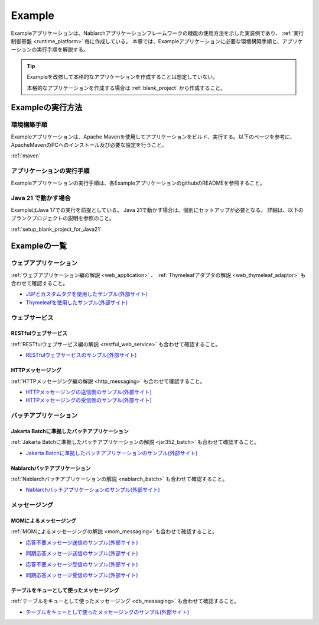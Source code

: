 .. _`example_application`:

=======
Example
=======

Exampleアプリケーションは、Nablarchアプリケーションフレームワークの機能の使用方法を示した実装例であり、 :ref:`実行制御基盤 <runtime_platform>` 毎に作成している。
本章では、Exampleアプリケーションに必要な環境構築手順と、アプリケーションの実行手順を解説する。

.. tip::
 Exampleを改修して本格的なアプリケーションを作成することは想定していない。
 
 本格的なアプリケーションを作成する場合は :ref:`blank_project` から作成すること。


Exampleの実行方法
=================

環境構築手順
------------

Exampleアプリケーションは、Apache Mavenを使用してアプリケーションをビルド、実行する。以下のページを参考に、ApacheMavenのPCへのインストール及び必要な設定を行うこと。

:ref:`maven`

アプリケーションの実行手順
--------------------------

Exampleアプリケーションの実行手順は、各ExampleアプリケーションのgithubのREADMEを参照すること。

Java 21 で動かす場合
----------------------------

ExampleはJava 17での実行を前提としている。
Java 21で動かす場合は、個別にセットアップが必要となる。
詳細は、以下のブランクプロジェクトの説明を参照のこと。

:ref:`setup_blank_project_for_Java21`

Exampleの一覧
=============

ウェブアプリケーション
----------------------

:ref:`ウェブアプリケーション編の解説 <web_application>` 、 :ref:`Thymeleafアダプタの解説 <web_thymeleaf_adaptor>` も合わせて確認すること。

- `JSPとカスタムタグを使用したサンプル(外部サイト) <https://github.com/nablarch/nablarch-example-web>`_
- `Thymeleafを使用したサンプル(外部サイト) <https://github.com/nablarch/nablarch-example-thymeleaf-web>`_


ウェブサービス
--------------

RESTfulウェブサービス
~~~~~~~~~~~~~~~~~~~~~

:ref:`RESTfulウェブサービス編の解説 <restful_web_service>` も合わせて確認すること。

- `RESTfulウェブサービスのサンプル(外部サイト) <https://github.com/nablarch/nablarch-example-rest>`_

HTTPメッセージング
~~~~~~~~~~~~~~~~~~

:ref:`HTTPメッセージング編の解説 <http_messaging>` も合わせて確認すること。

- `HTTPメッセージングの送信側のサンプル(外部サイト) <https://github.com/nablarch/nablarch-example-http-messaging-send>`_
- `HTTPメッセージングの受信側のサンプル(外部サイト) <https://github.com/nablarch/nablarch-example-http-messaging>`_


バッチアプリケーション
----------------------
  
Jakarta Batchに準拠したバッチアプリケーション
~~~~~~~~~~~~~~~~~~~~~~~~~~~~~~~~~~~~~~~~~~~~~

:ref:`Jakarta Batchに準拠したバッチアプリケーションの解説 <jsr352_batch>` も合わせて確認すること。

- `Jakarta Batchに準拠したバッチアプリケーションのサンプル(外部サイト) <https://github.com/nablarch/nablarch-example-batch-ee>`_

Nablarchバッチアプリケーション
~~~~~~~~~~~~~~~~~~~~~~~~~~~~~~

:ref:`Nablarchバッチアプリケーションの解説 <nablarch_batch>` も合わせて確認すること。

- `Nablarchバッチアプリケーションのサンプル(外部サイト) <https://github.com/nablarch/nablarch-example-batch>`_


メッセージング
--------------

MOMによるメッセージング
~~~~~~~~~~~~~~~~~~~~~~~

:ref:`MOMによるメッセージングの解説 <mom_messaging>` も合わせて確認すること。

.. _`example_application-mom_system_messaging-async_message_send`:

- `応答不要メッセージ送信のサンプル(外部サイト) <https://github.com/nablarch/nablarch-example-mom-delayed-send>`_

.. _`example_application-mom_system_messaging-sync_message_send`:

- `同期応答メッセージ送信のサンプル(外部サイト) <https://github.com/nablarch/nablarch-example-mom-sync-send-batch>`_

.. _`example_application-mom_system_messaging-async_message_receive`:

- `応答不要メッセージ受信のサンプル(外部サイト) <https://github.com/nablarch/nablarch-example-mom-delayed-receive>`_

.. _`example_application-mom_system_messaging-sync_message_receive`:

- `同期応答メッセージ受信のサンプル(外部サイト) <https://github.com/nablarch/nablarch-example-mom-sync-receive>`_

テーブルをキューとして使ったメッセージング
~~~~~~~~~~~~~~~~~~~~~~~~~~~~~~~~~~~~~~~~~~

:ref:`テーブルをキューとして使ったメッセージング <db_messaging>` も合わせて確認すること。

- `テーブルをキューとして使ったメッセージングのサンプル(外部サイト) <https://github.com/nablarch/nablarch-example-db-queue>`_
